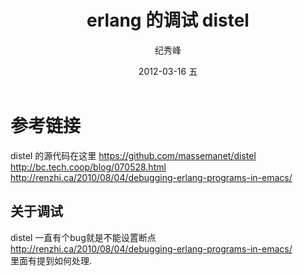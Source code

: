 # -*- coding:utf-8 -*-
#+LANGUAGE:  zh
#+TITLE:     erlang 的调试 distel
#+AUTHOR:    纪秀峰
#+EMAIL:     jixiuf@gmail.com
#+DATE:     2012-03-16 五
#+DESCRIPTION:erlang 的调试 distel
#+KEYWORDS: erlang distel
#+OPTIONS:   H:2 num:nil toc:t \n:t @:t ::t |:t ^:nil -:t f:t *:t <:t
#+OPTIONS:   TeX:t LaTeX:t skip:nil d:nil todo:t pri:nil
#+FILETAGS: @Erlang

* 参考链接
distel 的源代码在这里 https://github.com/massemanet/distel
http://bc.tech.coop/blog/070528.html
http://renzhi.ca/2010/08/04/debugging-erlang-programs-in-emacs/
** 关于调试
   distel 一直有个bug就是不能设置断点
   http://renzhi.ca/2010/08/04/debugging-erlang-programs-in-emacs/
   里面有提到如何处理.

